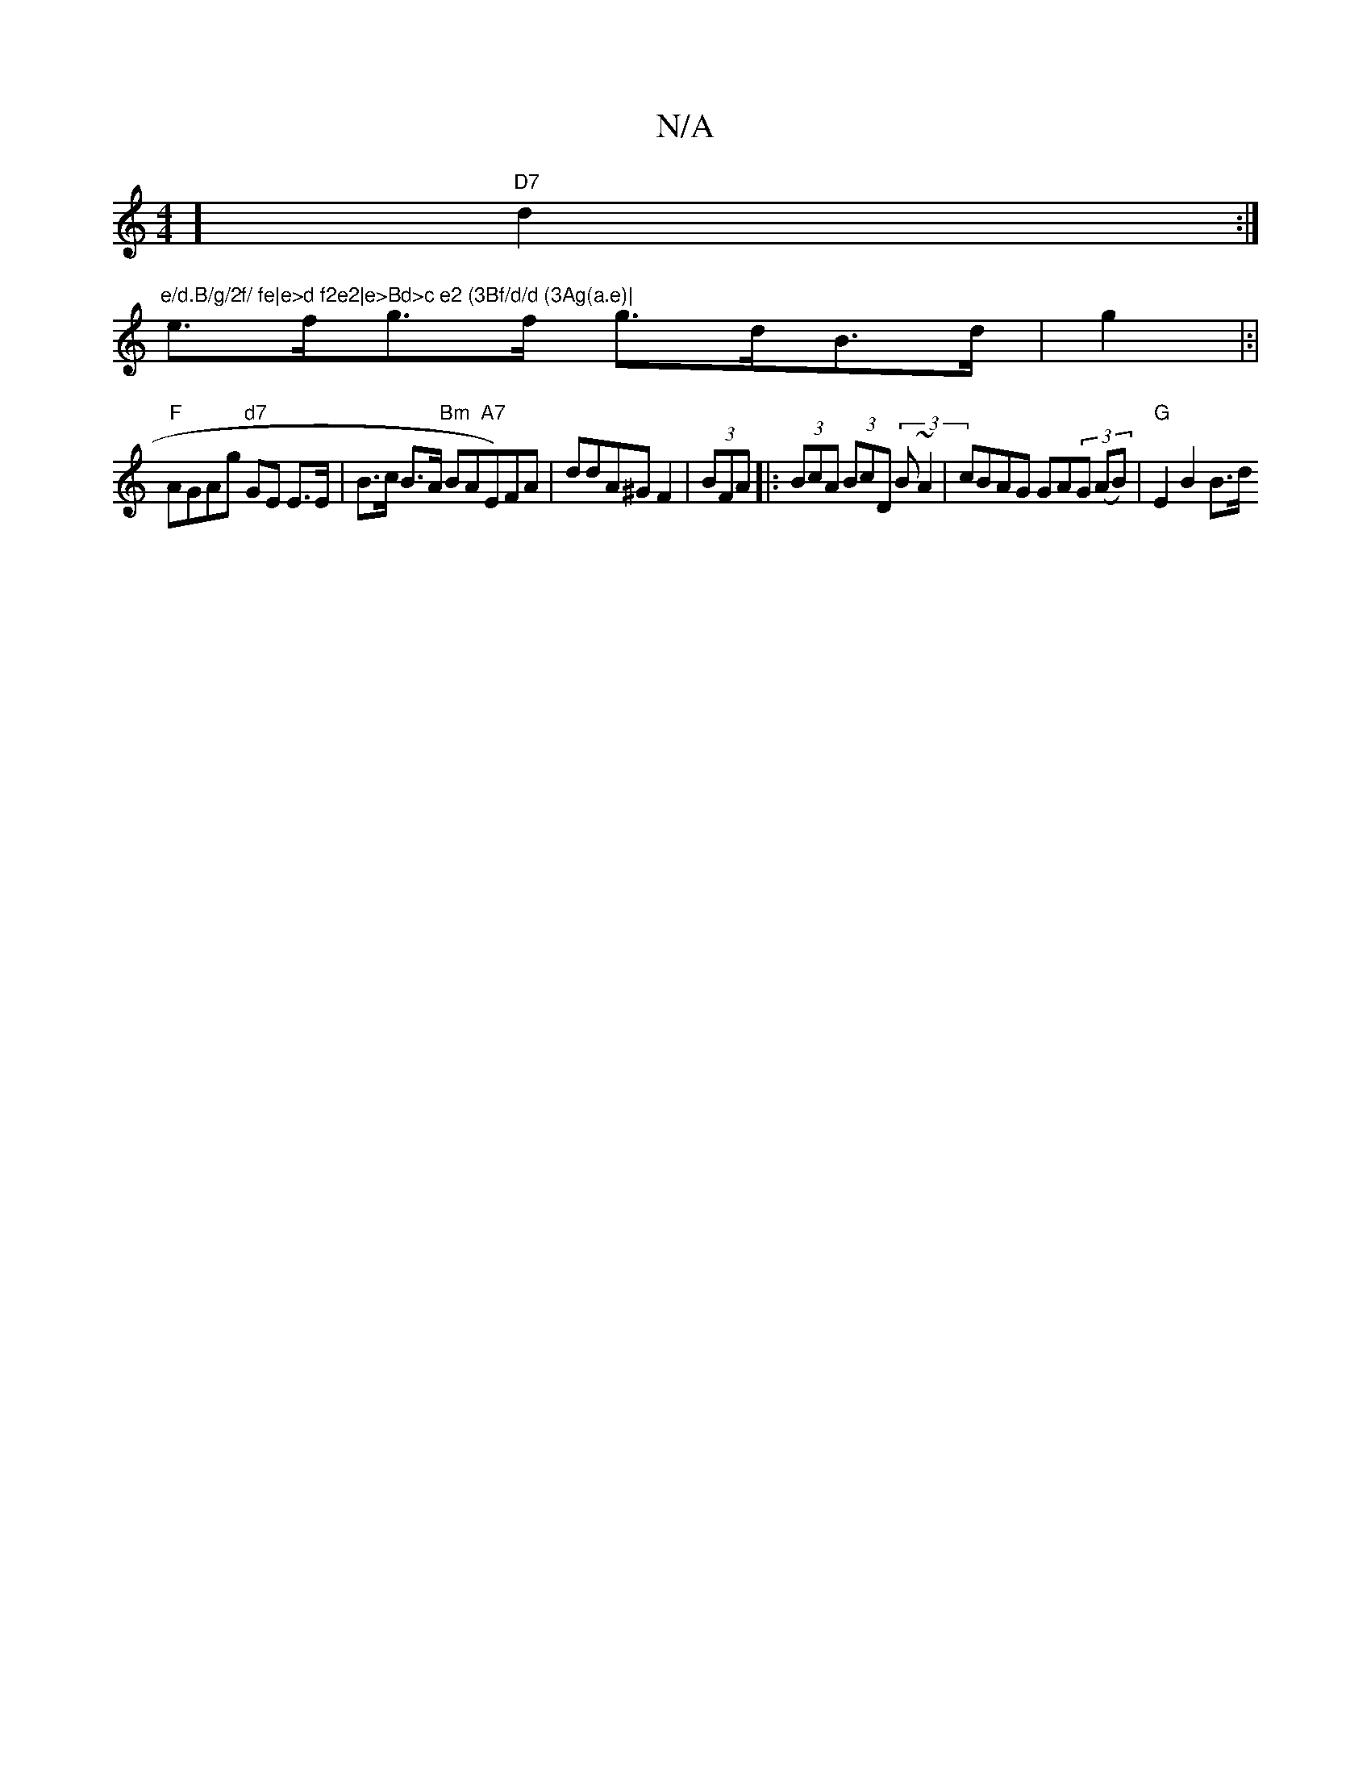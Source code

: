 X:1
T:N/A
M:4/4
R:N/A
K:Cmajor
] "D7"d2:|"e/d.B/g/2f/ fe|e>d f2e2|e>Bd>c e2 (3Bf/d/d (3Ag(a.e)|
e>fg>f g>dB>d | g2 |:|
"F"AGAg "d7"GE E>E|B>c B>A "Bm"BA"A7"E)FA | ddA^G F2 |(3BFA |: (3BcA (3BcD (3B~A2 | cBAG GA(3G (AB)| "G"E2 B2B>d